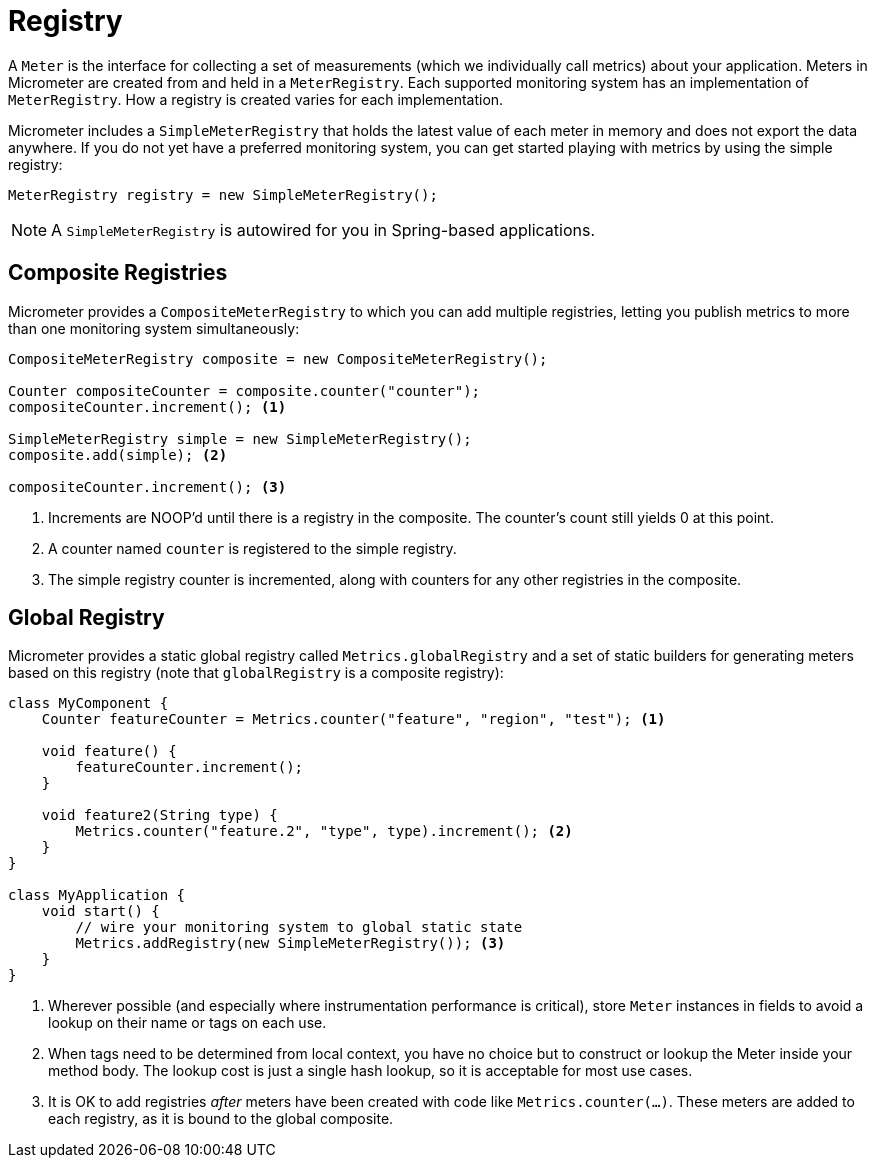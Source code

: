 [[registry]]
= Registry

A `Meter` is the interface for collecting a set of measurements (which we individually call metrics) about your application. Meters in Micrometer are created from and held in a `MeterRegistry`. Each supported monitoring system has an implementation of `MeterRegistry`. How a registry is created varies for each implementation.

Micrometer includes a `SimpleMeterRegistry` that holds the latest value of each meter in memory and does not export the data anywhere. If you do not yet have a preferred monitoring system, you can get started playing with metrics by using the simple registry:

====
[source,java]
----
MeterRegistry registry = new SimpleMeterRegistry();
----
====

NOTE: A `SimpleMeterRegistry` is autowired for you in Spring-based applications.

== Composite Registries

Micrometer provides a `CompositeMeterRegistry` to which you can add multiple registries, letting you publish metrics to more than one monitoring system simultaneously:

====
[source,java]
----
CompositeMeterRegistry composite = new CompositeMeterRegistry();

Counter compositeCounter = composite.counter("counter");
compositeCounter.increment(); <1>

SimpleMeterRegistry simple = new SimpleMeterRegistry();
composite.add(simple); <2>

compositeCounter.increment(); <3>
----

1. Increments are NOOP'd until there is a registry in the composite. The counter's count still yields 0 at this point.
2. A counter named `counter` is registered to the simple registry.
3. The simple registry counter is incremented, along with counters for any other registries in the composite.
====

== Global Registry

Micrometer provides a static global registry called `Metrics.globalRegistry` and a set of static builders for generating meters based on this registry (note that `globalRegistry` is a composite registry):

====
[source,java]
----
class MyComponent {
    Counter featureCounter = Metrics.counter("feature", "region", "test"); <1>

    void feature() {
        featureCounter.increment();
    }

    void feature2(String type) {
        Metrics.counter("feature.2", "type", type).increment(); <2>
    }
}

class MyApplication {
    void start() {
        // wire your monitoring system to global static state
        Metrics.addRegistry(new SimpleMeterRegistry()); <3>
    }
}
----

1. Wherever possible (and especially where instrumentation performance is critical), store `Meter` instances in fields to avoid a lookup on their name or tags on each use.
2. When tags need to be determined from local context, you have no choice but to construct or lookup the Meter inside your method body. The lookup cost is just a single hash lookup, so it is acceptable for most use cases.
3. It is OK to add registries _after_ meters have been created with code like `Metrics.counter(...)`. These meters are added to each registry, as it is bound to the global composite.
====
